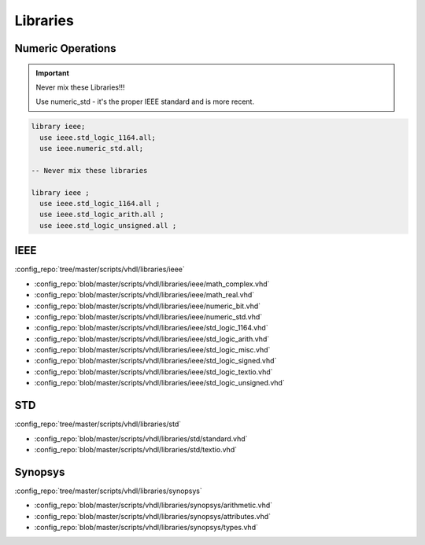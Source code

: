 =========
Libraries
=========

Numeric Operations
==================

.. important::

   Never mix these Libraries!!!

   Use numeric_std - it's the proper IEEE standard and is more recent.

.. code-block:: vhdl

   library ieee;
     use ieee.std_logic_1164.all;
     use ieee.numeric_std.all;

   -- Never mix these libraries

   library ieee ;
     use ieee.std_logic_1164.all ;
     use ieee.std_logic_arith.all ;
     use ieee.std_logic_unsigned.all ;



IEEE
====

:config_repo:`tree/master/scripts/vhdl/libraries/ieee`

* :config_repo:`blob/master/scripts/vhdl/libraries/ieee/math_complex.vhd`
* :config_repo:`blob/master/scripts/vhdl/libraries/ieee/math_real.vhd`
* :config_repo:`blob/master/scripts/vhdl/libraries/ieee/numeric_bit.vhd`
* :config_repo:`blob/master/scripts/vhdl/libraries/ieee/numeric_std.vhd`
* :config_repo:`blob/master/scripts/vhdl/libraries/ieee/std_logic_1164.vhd`
* :config_repo:`blob/master/scripts/vhdl/libraries/ieee/std_logic_arith.vhd`
* :config_repo:`blob/master/scripts/vhdl/libraries/ieee/std_logic_misc.vhd`
* :config_repo:`blob/master/scripts/vhdl/libraries/ieee/std_logic_signed.vhd`
* :config_repo:`blob/master/scripts/vhdl/libraries/ieee/std_logic_textio.vhd`
* :config_repo:`blob/master/scripts/vhdl/libraries/ieee/std_logic_unsigned.vhd`

STD
===

:config_repo:`tree/master/scripts/vhdl/libraries/std`

* :config_repo:`blob/master/scripts/vhdl/libraries/std/standard.vhd`
* :config_repo:`blob/master/scripts/vhdl/libraries/std/textio.vhd`

Synopsys
========

:config_repo:`tree/master/scripts/vhdl/libraries/synopsys`

* :config_repo:`blob/master/scripts/vhdl/libraries/synopsys/arithmetic.vhd`
* :config_repo:`blob/master/scripts/vhdl/libraries/synopsys/attributes.vhd`
* :config_repo:`blob/master/scripts/vhdl/libraries/synopsys/types.vhd`
